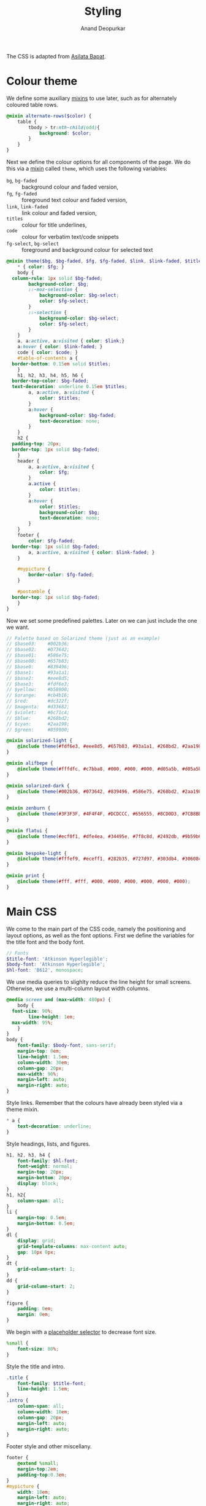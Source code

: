 #+title: Styling
#+author: Anand Deopurkar
#+property: header-args:scss :tangle "css/main.scss" :eval no :mkdirp yes
#+property: header-args:javascript :tangle "js/collapsibility.js" :eval no :mkdirp yes

The CSS is adapted from [[https://github.com/asilata/asilata.github.io/][Asilata Bapat]].

* Colour theme
We define some auxiliary [[https://sass-lang.com/documentation/at-rules/mixin][mixins]] to use later, such as for alternately coloured table rows.
#+begin_src scss
  @mixin alternate-rows($color) {
      table {
          tbody > tr:nth-child(odd){
              background: $color;
          }
      }
  }
#+end_src

Next we define the colour options for all components of the page.
We do this via a [[https://sass-lang.com/documentation/at-rules/mixin][mixin]] called ~theme~, which uses the following variables:
- ~bg~, ~bg-faded~ :: background colour and faded version,
- ~fg~, ~fg-faded~ :: foreground text colour and faded version,
- ~link~, ~link-faded~ :: link colour and faded version,
- ~titles~ :: colour for title underlines,
- ~code~ :: colour for verbatim text/code snippets
- ~fg-select~, ~bg-select~ :: foreground and background colour for selected text
#+begin_src scss
  @mixin theme($bg, $bg-faded, $fg, $fg-faded, $link, $link-faded, $titles, $code, $bg-select: $titles, $fg-select: $bg-faded) {
      ,* { color: $fg; }
      body {
  	column-rule: 1px solid $bg-faded;
          background-color: $bg;
          ::-moz-selection {
              background-color: $bg-select;
              color: $fg-select;
          }
          ::-selection {
              background-color: $bg-select;
              color: $fg-select;
          }
      }
      a, a:active, a:visited { color: $link;}
      a:hover { color: $link-faded; }
      code { color: $code; }
      #table-of-contents a {
  	border-bottom: 0.15em solid $titles;
      }
      h1, h2, h3, h4, h5, h6 {
  	border-top-color: $bg-faded;
  	text-decoration: underline 0.15em $titles;
          a, a:active, a:visited {
              color: $titles;
          }
          a:hover {
              background-color: $bg-faded;
              text-decoration: none; 
          }
      }
      h2 {
  	padding-top: 20px;
  	border-top: 1px solid $bg-faded;
      }
      header {
          a, a:active, a:visited {
              color: $fg;
          }
          a.active {
              color: $titles;
          }
          a:hover {
              color: $titles;
              background-color: $bg;
              text-decoration: none;
          }
      }
      footer {
          color: $fg-faded;
  	border-top: 1px solid $bg-faded;
          a, a:active, a:visited { color: $link-faded; }
      }

      #mypicture {
          border-color: $fg-faded;
      }

      #postamble {
  	border-top: 1px solid $bg-faded;
      }
  }
#+end_src
Now we set some predefined palettes.
Later on we can just include the one we want.
#+begin_src scss
  // Palette based on Solarized theme (just as an example)
  // $base03:    #002b36;
  // $base02:    #073642;
  // $base01:    #586e75;
  // $base00:    #657b83;
  // $base0:     #839496;
  // $base1:     #93a1a1;
  // $base2:     #eee8d5;
  // $base3:     #fdf6e3;
  // $yellow:    #b58900;
  // $orange:    #cb4b16;
  // $red:       #dc322f;
  // $magenta:   #d33682;
  // $violet:    #6c71c4;
  // $blue:      #268bd2;
  // $cyan:      #2aa198;
  // $green:     #859900;
  
  @mixin solarized-light {
      @include theme(#fdf6e3, #eee8d5, #657b83, #93a1a1, #268bd2, #2aa198, #cb4b16, #d33682);
  }
  
  @mixin alifbepe {
      @include theme(#fffdfc, #c7bba8, #000, #000, #000, #d05a5b, #d05a5b, #000);
  }
  
  @mixin solarized-dark {
      @include theme(#002b36, #073642, #839496, #586e75, #268bd2, #2aa198, #cb4b16, #859900);
  }
  
  @mixin zenburn {
      @include theme(#3F3F3F, #4F4F4F, #DCDCCC, #656555, #8CD0D3, #7CB8BB, #CC9393, #7F9F7F);
  }
  
  @mixin flatui {
      @include theme(#ecf0f1, #dfe4ea, #34495e, #7f8c8d, #2492db, #9b59b6, #0a74b9, #8e44ad);
  }
  
  @mixin bespoke-light {
      @include theme(#fffef9, #eceff1, #282b35, #727d97, #303db4, #30608c, #940b96, #00796b);
  }
  
  @mixin print {
      @include theme(#fff, #fff, #000, #000, #000, #000, #000, #000);
  }
#+end_src

* Main CSS
:PROPERTIES:
:ID:       3d104ae3-dfeb-4666-b672-063ac81e03b7
:END:
We come to the main part of the CSS code, namely the positioning and layout options, as well as the font options.
First we define the variables for the title font and the body font.
#+begin_src scss
  // Fonts
  $title-font: 'Atkinson Hyperlegible';
  $body-font: 'Atkinson Hyperlegible';
  $hl-font: 'B612', monospace; 
#+end_src

We use media queries to slighlty reduce the line height for small screens.
Otherwise, we use a multi-column layout width columns.
#+begin_src scss
  @media screen and (max-width: 480px) {
      body {
  	font-size: 90%;
          line-height: 1em;
  	max-width: 95%;
      }
  }
  body {
      font-family: $body-font, sans-serif;
      margin-top: 0em;
      line-height: 1.5em;
      column-width: 30em;
      column-gap: 20px;
      max-width: 90%;
      margin-left: auto;
      margin-right: auto;
  }
#+end_src
Style links. Remember that the colours have already been styled via a theme mixin.
#+begin_src scss
  ,* a {
      text-decoration: underline;
  }
  
#+end_src
Style headings, lists, and figures.
#+begin_src scss
  h1, h2, h3, h4 {
      font-family: $hl-font;
      font-weight: normal;
      margin-top: 20px;
      margin-bottom: 20px;
      display: block;
  }
  h1, h2{
      column-span: all;
  }
  li {
      margin-top: 0.5em;
      margin-bottom: 0.5em;
  }
  dl {
      display: grid;
      grid-template-columns: max-content auto;
      gap: 10px 0px;
  }
  dt {
      grid-column-start: 1;
  }
  dd {
      grid-column-start: 2;
  }

  figure {
      padding: 0em;
      margin: 0em;
  }

#+end_src

We begin with a [[https://sass-lang.com/documentation/style-rules/placeholder-selectors][placeholder selector]] to decrease font size.
#+begin_src scss
  %small {
      font-size: 80%;
  }
#+end_src
Style the title and intro.
#+begin_src scss
  .title {
      font-family: $title-font;
      line-height: 1.5em;
  }
  .intro {
      column-span: all;
      column-width: 18em;
      column-gap: 20px;
      margin-left: auto;
      margin-right: auto;
  }
#+end_src
Footer style and other miscellany.
#+begin_src scss
  footer {
      @extend %small;
      margin-top:2em;
      padding-top:0.3em;
  }
  #mypicture {
      width: 18em;
      margin-left: auto;
      margin-right: auto;
  }
  #table-of-contents {
      padding-right: 1em;
      margin-right: 1em;
      margin-bottom: 1em;
      display: inline-block;
      h2 {
          display: none;
      }
      ul {
          list-style-type: none;
          padding: 0em;
          margin: 0em;
      }
      li {
          margin-top: 0em;
          margin-bottom: 0.5em;
      }
      a {
  	text-decoration: none;
      }
  }

  #postamble {
      @extend %small;
      margin-top: 1em;
      text-align: right;
      column-span: all;
  }

  .container::after {
      content: "";
      clear: both;
      display: table;
  }
#+end_src

Include the colour themes previously defined.  
#+begin_src scss
  @include alifbepe;

  // Print stylesheet
  @media print {
      footer, nav {display:none;}
      width: 100%;
      margin: 0px;
      padding: 0px;
      a:after {
          content: " '(' attr(href) ') '";
      }
      @include print;
  }
#+end_src

Finally, we style collapsible and collapsed headlines.
#+begin_src scss
  .collapsible{
      cursor: pointer;
      &:before {
          content: '- ';
      }
  }
  .collapsed{
      cursor: pointer;
      &:before {
          content: '+ ';
      }
  }
#+end_src

* Javascript
:PROPERTIES:
:ID:       aeacc433-b46d-4f38-bdaf-803e879ce98d
:END:
The following script adds collapsible elements.
It works as follows.  Suppose we have a part of the page of the form

Headline
Content

and we wish to fold/unfold Content when headline is clicked.
Then we simply add the class "collapsible" or "collapsed" to Headline.
On clicking the Headline, the javascript will toggle the visibility of Content and also toggle the class name of Headline between "collapsible" and "collapsed".

#+begin_src javascript 
  document.addEventListener("DOMContentLoaded", function () {
      var headlines = document.querySelectorAll(".collapsible");
      for (var i = 0; i < headlines.length; i++) {
          addCollapsiblility(headlines[i], true);
      }
  
      var collapsedHeadlines = document.querySelectorAll(".collapsed");
      for (var i = 0; i < collapsedHeadlines.length; i++) {
          addCollapsiblility(collapsedHeadlines[i], false);
      }
  });
  
  function addCollapsiblility(headline, visible){
      headline.addEventListener("click", toggleVisibilityOfNext);
      var parentElement = headline.parentElement;
      var childrenElements = parentElement.children;
      var isVisible = visible;
  
      for (var i = 1; i < childrenElements.length; i++) {
          var content = childrenElements[i];
          if (isVisible) {
              content.style.display = "block";
          } else {
              content.style.display = "none";
          }
      }
  
      function toggleVisibilityOfNext (){
          if (isVisible){
              headline.classList.remove("collapsible");
              headline.classList.add("collapsed");
              for (var i = 1; i < childrenElements.length; i++) {
                  var content = childrenElements[i];
                  content.style.display = "none";
              }
              isVisible = false;
          } else {
              headline.classList.remove("collapsed");
              headline.classList.add("collapsible");
              for (var i = 1; i < childrenElements.length; i++) {
                  var content = childrenElements[i];
                  content.style.display = "block";
              }
              isVisible = true;
          }
      }
  }
#+end_src


* Tangling etc
Tangle the code from this file and then compile it to css.
#+name: tangle-and-compile
#+begin_src emacs-lisp :results silent :tangle no
  (org-babel-tangle)
  (shell-command "cd css; sassc main.scss main.css")
#+end_src
